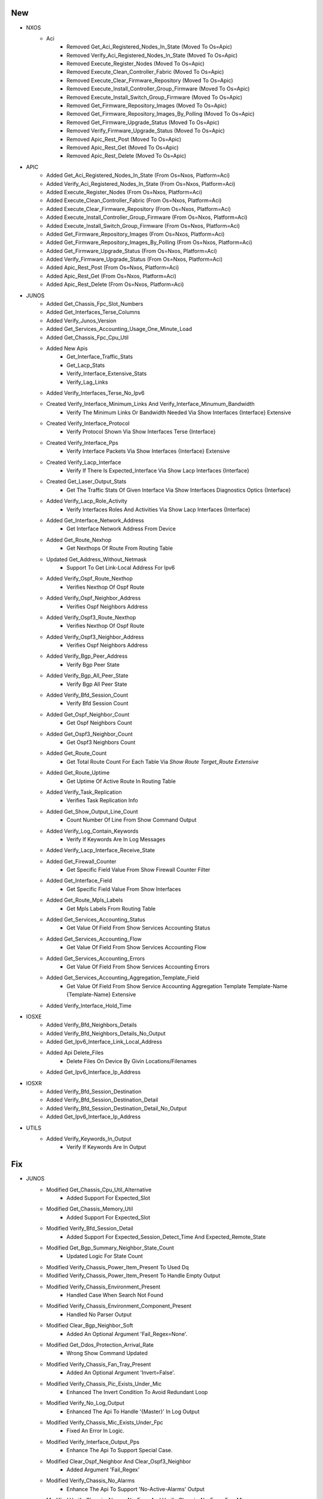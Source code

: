 --------------------------------------------------------------------------------
                                      New                                       
--------------------------------------------------------------------------------

* NXOS
    * Aci
        * Removed Get_Aci_Registered_Nodes_In_State (Moved To Os=Apic)
        * Removed Verify_Aci_Registered_Nodes_In_State (Moved To Os=Apic)
        * Removed Execute_Register_Nodes (Moved To Os=Apic)
        * Removed Execute_Clean_Controller_Fabric (Moved To Os=Apic)
        * Removed Execute_Clear_Firmware_Repository (Moved To Os=Apic)
        * Removed Execute_Install_Controller_Group_Firmware (Moved To Os=Apic)
        * Removed Execute_Install_Switch_Group_Firmware (Moved To Os=Apic)
        * Removed Get_Firmware_Repository_Images (Moved To Os=Apic)
        * Removed Get_Firmware_Repository_Images_By_Polling (Moved To Os=Apic)
        * Removed Get_Firmware_Upgrade_Status (Moved To Os=Apic)
        * Removed Verify_Firmware_Upgrade_Status (Moved To Os=Apic)
        * Removed Apic_Rest_Post (Moved To Os=Apic)
        * Removed Apic_Rest_Get (Moved To Os=Apic)
        * Removed Apic_Rest_Delete (Moved To Os=Apic)

* APIC
    * Added Get_Aci_Registered_Nodes_In_State (From Os=Nxos, Platform=Aci)
    * Added Verify_Aci_Registered_Nodes_In_State (From Os=Nxos, Platform=Aci)
    * Added Execute_Register_Nodes (From Os=Nxos, Platform=Aci)
    * Added Execute_Clean_Controller_Fabric (From Os=Nxos, Platform=Aci)
    * Added Execute_Clear_Firmware_Repository (From Os=Nxos, Platform=Aci)
    * Added Execute_Install_Controller_Group_Firmware (From Os=Nxos, Platform=Aci)
    * Added Execute_Install_Switch_Group_Firmware (From Os=Nxos, Platform=Aci)
    * Added Get_Firmware_Repository_Images (From Os=Nxos, Platform=Aci)
    * Added Get_Firmware_Repository_Images_By_Polling (From Os=Nxos, Platform=Aci)
    * Added Get_Firmware_Upgrade_Status (From Os=Nxos, Platform=Aci)
    * Added Verify_Firmware_Upgrade_Status (From Os=Nxos, Platform=Aci)
    * Added Apic_Rest_Post (From Os=Nxos, Platform=Aci)
    * Added Apic_Rest_Get (From Os=Nxos, Platform=Aci)
    * Added Apic_Rest_Delete (From Os=Nxos, Platform=Aci)

* JUNOS
    * Added Get_Chassis_Fpc_Slot_Numbers
    * Added Get_Interfaces_Terse_Columns
    * Added Verify_Junos_Version
    * Added Get_Services_Accounting_Usage_One_Minute_Load
    * Added Get_Chassis_Fpc_Cpu_Util
    * Added New Apis
        * Get_Interface_Traffic_Stats
        * Get_Lacp_Stats
        * Verify_Interface_Extensive_Stats
        * Verify_Lag_Links
    * Added Verify_Interfaces_Terse_No_Ipv6
    * Created Verify_Interface_Minimum_Links And Verify_Interface_Minumum_Bandwidth
        * Verify The Minimum Links Or Bandwidth Needed Via Show Interfaces {Interface} Extensive
    * Created Verify_Interface_Protocol
        * Verify Protocol Shown Via Show Interfaces Terse {Interface}
    * Created Verify_Interface_Pps
        * Verify Interface Packets Via Show Interfaces {Interface} Extensive
    * Created Verify_Lacp_Interface
        * Verify If There Is Expected_Interface Via Show Lacp Interfaces {Interface} 
    * Created Get_Laser_Output_Stats
        * Get The Traffic Stats Of Given Interface Via Show Interfaces Diagnostics Optics {Interface}
    * Added Verify_Lacp_Role_Activity
        * Verify Interfaces Roles And Activities Via Show Lacp Interfaces {Interface}
    * Added Get_Interface_Network_Address
        * Get Interface Network Address From Device
    * Added Get_Route_Nexhop
        * Get Nexthops Of Route From Routing Table
    * Updated Get_Address_Without_Netmask
        * Support To Get Link-Local Address For Ipv6
    * Added Verify_Ospf_Route_Nexthop
        * Verifies Nexthop Of Ospf Route
    * Added Verify_Ospf_Neighbor_Address
        * Verifies Ospf Neighbors Address
    * Added Verify_Ospf3_Route_Nexthop
        * Verifies Nexthop Of Ospf Route
    * Added Verify_Ospf3_Neighbor_Address
        * Verifies Ospf Neighbors Address
    * Added Verify_Bgp_Peer_Address
        * Verify Bgp Peer State
    * Added Verify_Bgp_All_Peer_State
        * Verify Bgp All Peer State
    * Added Verify_Bfd_Session_Count
        * Verify Bfd Session Count
    * Added Get_Ospf_Neighbor_Count
        * Get Ospf Neighbors Count
    * Added Get_Ospf3_Neighbor_Count
        * Get Ospf3 Neighbors Count
    * Added Get_Route_Count
        * Get Total Route Count For Each Table Via `Show Route Target_Route Extensive`
    * Added Get_Route_Uptime
        * Get Uptime Of Active Route In Routing Table
    * Added Verify_Task_Replication
        * Verifies Task Replication Info
    * Added Get_Show_Output_Line_Count
        * Count Number Of Line From Show Command Output
    * Added Verify_Log_Contain_Keywords
        * Verify If Keywords Are In Log Messages
    * Added Verify_Lacp_Interface_Receive_State
    * Added Get_Firewall_Counter
        * Get Specific Field Value From Show Firewall Counter Filter
    * Added Get_Interface_Field
        * Get Specific Field Value From Show Interfaces
    * Added Get_Route_Mpls_Labels
        * Get Mpls Labels From Routing Table
    * Added Get_Services_Accounting_Status
        * Get Value Of Field From Show Services Accounting Status
    * Added Get_Services_Accounting_Flow
        * Get Value Of Field From Show Services Accounting Flow
    * Added Get_Services_Accounting_Errors
        * Get Value Of Field From Show Services Accounting Errors
    * Added Get_Services_Accounting_Aggregation_Template_Field
        * Get Value Of Field From Show Service Accounting Aggregation Template Template-Name {Template-Name} Extensive
    * Added Verify_Interface_Hold_Time

* IOSXE
    * Added Verify_Bfd_Neighbors_Details
    * Added Verify_Bfd_Neighbors_Details_No_Output
    * Added Get_Ipv6_Interface_Link_Local_Address
    * Added Api Delete_Files
        * Delete Files On Device By Givin Locations/Filenames
    * Added Get_Ipv6_Interface_Ip_Address

* IOSXR
    * Added Verify_Bfd_Session_Destination
    * Added Verify_Bfd_Session_Destination_Detail
    * Added Verify_Bfd_Session_Destination_Detail_No_Output
    * Added Get_Ipv6_Interface_Ip_Address

* UTILS
    * Added Verify_Keywords_In_Output
        * Verify If Keywords Are In Output


--------------------------------------------------------------------------------
                                      Fix                                       
--------------------------------------------------------------------------------

* JUNOS
    * Modified Get_Chassis_Cpu_Util_Alternative
        * Added Support For Expected_Slot
    * Modified Get_Chassis_Memory_Util
        * Added Support For Expected_Slot
    * Modified Verify_Bfd_Session_Detail
        * Added Support For Expected_Session_Detect_Time And Expected_Remote_State
    * Modified Get_Bgp_Summary_Neighbor_State_Count
        * Updated Logic For State Count
    * Modified Verify_Chassis_Power_Item_Present To Used Dq
    * Modified Verify_Chassis_Power_Item_Present To Handle Empty Output
    * Modified Verify_Chassis_Environment_Present
        * Handled Case When Search Not Found
    * Modified Verify_Chassis_Environment_Component_Present
        * Handled No Parser Output
    * Modified Clear_Bgp_Neighbor_Soft
        * Added An Optional Argument 'Fail_Regex=None'.
    * Modified Get_Ddos_Protection_Arrival_Rate
        * Wrong Show Command Updated
    * Modified Verify_Chassis_Fan_Tray_Present
        * Added An Optional Argument 'Invert=False'.
    * Modified Verify_Chassis_Pic_Exists_Under_Mic
        * Enhanced The Invert Condition To Avoid Redundant Loop
    * Modified Verify_No_Log_Output
        * Enhanced The Api To Handle '{Master}' In Log Output
    * Modified Verify_Chassis_Mic_Exists_Under_Fpc
        * Fixed An Error In Logic.
    * Modified Verify_Interface_Output_Pps
        * Enhance The Api To Support Special Case.
    * Modified Clear_Ospf_Neighbor And Clear_Ospf3_Neighbor
        * Added Argument 'Fail_Regex'
    * Modified Verify_Chassis_No_Alarms
        * Enhance The Api To Support 'No-Active-Alarms' Output
    * Modified Verify_Chassis_Alarms_No_Error And Verify_Chassis_No_Error_Fpc_Mic
        * Fixed The Code Because The Corresponding Parser Is Updated
    * Modified Verify_No_Log_Output
        * Changed Command From 'Show Log {File_Name} | Match "{Match}"' To 'Show Log {File_Name} | Except "Show Log" | Match "{Match}"'
    * Updated Get_Interface_Ip_Address
        * Added Argument 'Link_Local'
    * Updated Verify_Ping
        * Added Argument 'Rapid'
    * Modified Verify_Chassis_Usb_Flag_Exists
        * Fixed Code Error And Fixed The Indentation
    * Modified Verify_Chassis_Environment_Present
        * Enhanced The Logic
    * Modified Verify_Ping
        * Added An Argument Do_Not_Fragment

* IOSXE
    * Added Verify_Bfd_Neighbors_Details_Session_State
    * Added Verify_Bfd_Neighbors_Details_Registered_Protocols
    * Added Get_Ipv6_Interface_Link_Local_Address

* IOSXR
    * Added Verify_Bfd_Session_Destination_Details_Session_State
    * Added Verify_Bfd_Session_Destination_Details_Client
    * Added Verify_Bfd_Ipv6_Session_Destination_Details_Session_State
    * Added Verify_Bfd_Ipv6_Session_Destination_Details_Client
    * Added Verify_Route_Known_Via

* COM
    * Modified Free_Up_Disk_Space
        * To Continue Deleting Images If One Fails

* LINUX
    * Updated Execute_By_Jinja2
        * Added Support For Post_Commands, Failure_Commands As Argument

* PROCESSOR
    * Modified Delete_Configuration To Learn Management Interface Dynamically

* UTILS
    * Modified Get_Interface_From_Yaml
        * Added Docstring
        * Allowed Passing It An Alias

* NXOS
    * Modified Execute_Install_Switch_Group_Firmware
        * To Handle The Controller Not Responding While Verifying Switch Group Install

* COMMON
    * Modified The Matching Pattern For Execute_Copy_To_Running_Config
    * Modified Get_Interface_From_Yaml To Be More Generic For Interface Name
    * Modified Get_Interface_From_Yaml To Support Link Name


